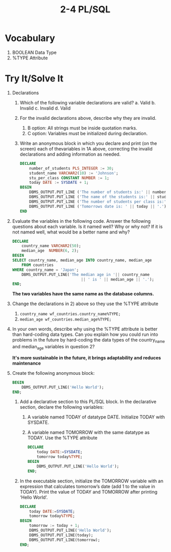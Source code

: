 #+title: 2-4 PL/SQL
#+LATEX_HEADER: \usepackage[margin=0.5in]{geometry}

* Vocabulary
1. BOOLEAN Data Type
2. %TYPE Attribute

* Try It/Solve It
1. Declarations
   1. Which of the following variable declarations are valid?
      a. Valid
      b. Invalid
      c. Invalid
      d. Valid
   2. For the invalid declarations above, describe why they are invalid.
      1. B option: All strings must be inside quotation marks.
      2. C option: Variables must be initialized during declaration.
   3. Write an anonymous block in which you declare and print (on the screen) each of thevariables in 1A above, correcting the invalid declarations and adding information as needed.
      #+begin_src sql
        DECLARE
            number_of_students PLS_INTEGER := 30;
            student_name VARCHAR2(10) := 'Johnson';
            stu_per_class CONSTANT NUMBER := 1;
            today DATE := SYSDATE + 1;
        BEGIN
            DBMS_OUTPUT.PUT_LINE ('The number of students is:' || number_of_students || '.');
            DBMS_OUTPUT.PUT_LINE ('The name of the students is:' || student_name || '.');
            DBMS_OUTPUT.PUT_LINE ('The number of students per class is:' || stu_per_class || '.');
            DBMS_OUTPUT.PUT_LINE ('Tomorrows date is: ' || today || '.');
        END
      #+end_src
2. Evaluate the variables in the following code. Answer the following questions about each variable. Is it named well? Why or why not? If it is not named well, what would be a better name and why?
   #+begin_src sql
     DECLARE
         country_name VARCHAR2(50);
         median_age  NUMBER(6, 2);
     BEGIN
     SELECT country_name, median_age INTO country_name, median_age
         FROM countries
     WHERE country_name = 'Japan';
         DBMS_OUTPUT.PUT_LINE('The median age in '|| country_name
                                   || ' is ' || median_age || '.');
     END;
   #+end_src

   *The two variables have the same name as the database columns.*

3. Change the declarations in 2) above so they use the %TYPE attribute
   1. =country_name wf_countries.country_name%TYPE;=
   2. =median_age wf_countries.median_age%TYPE;=

4. In your own words, describe why using the %TYPE attribute is better than hard-coding data types. Can you explain how you could run into problems in the future by hard-coding the data types of the country_name and median_age variables in question 2?

   *It's more sustainable in the future, it brings adaptability and reduces maintenance*

5. Create the following anonymous block:
   #+begin_src sql
    BEGIN
        DBMS_OUTPUT.PUT_LINE('Hello World');
    END;
   #+end_src
   1. Add a declarative section to this PL/SQL block. In the declarative section, declare the following variables:
      1. A variable named TODAY of datatype DATE. Initialize TODAY with SYSDATE.
      2. A variable named TOMORROW with the same datatype as TODAY. Use the %TYPE attribute
      #+begin_src sql
      DECLARE
          today DATE:=SYSDATE;
          tomorrow today%TYPE;
      BEGIN
          DBMS_OUTPUT.PUT_LINE('Hello World');
      END;
      #+end_src

   2. In the executable section, initialize the TOMORROW variable with an expression that calculates tomorrow’s date (add 1 to the value in TODAY). Print the value of TODAY and TOMORROW after printing ‘Hello World’.
      #+begin_src sql
        DECLARE
            today DATE:=SYSDATE;
            tomorrow today%TYPE;
        BEGIN
            tomorrow := today + 1;
            DBMS_OUTPUT.PUT_LINE('Hello World');
            DBMS_OUTPUT.PUT_LINE(today);
            DBMS_OUTPUT.PUT_LINE(tomorrow);
        END;
      #+end_src
